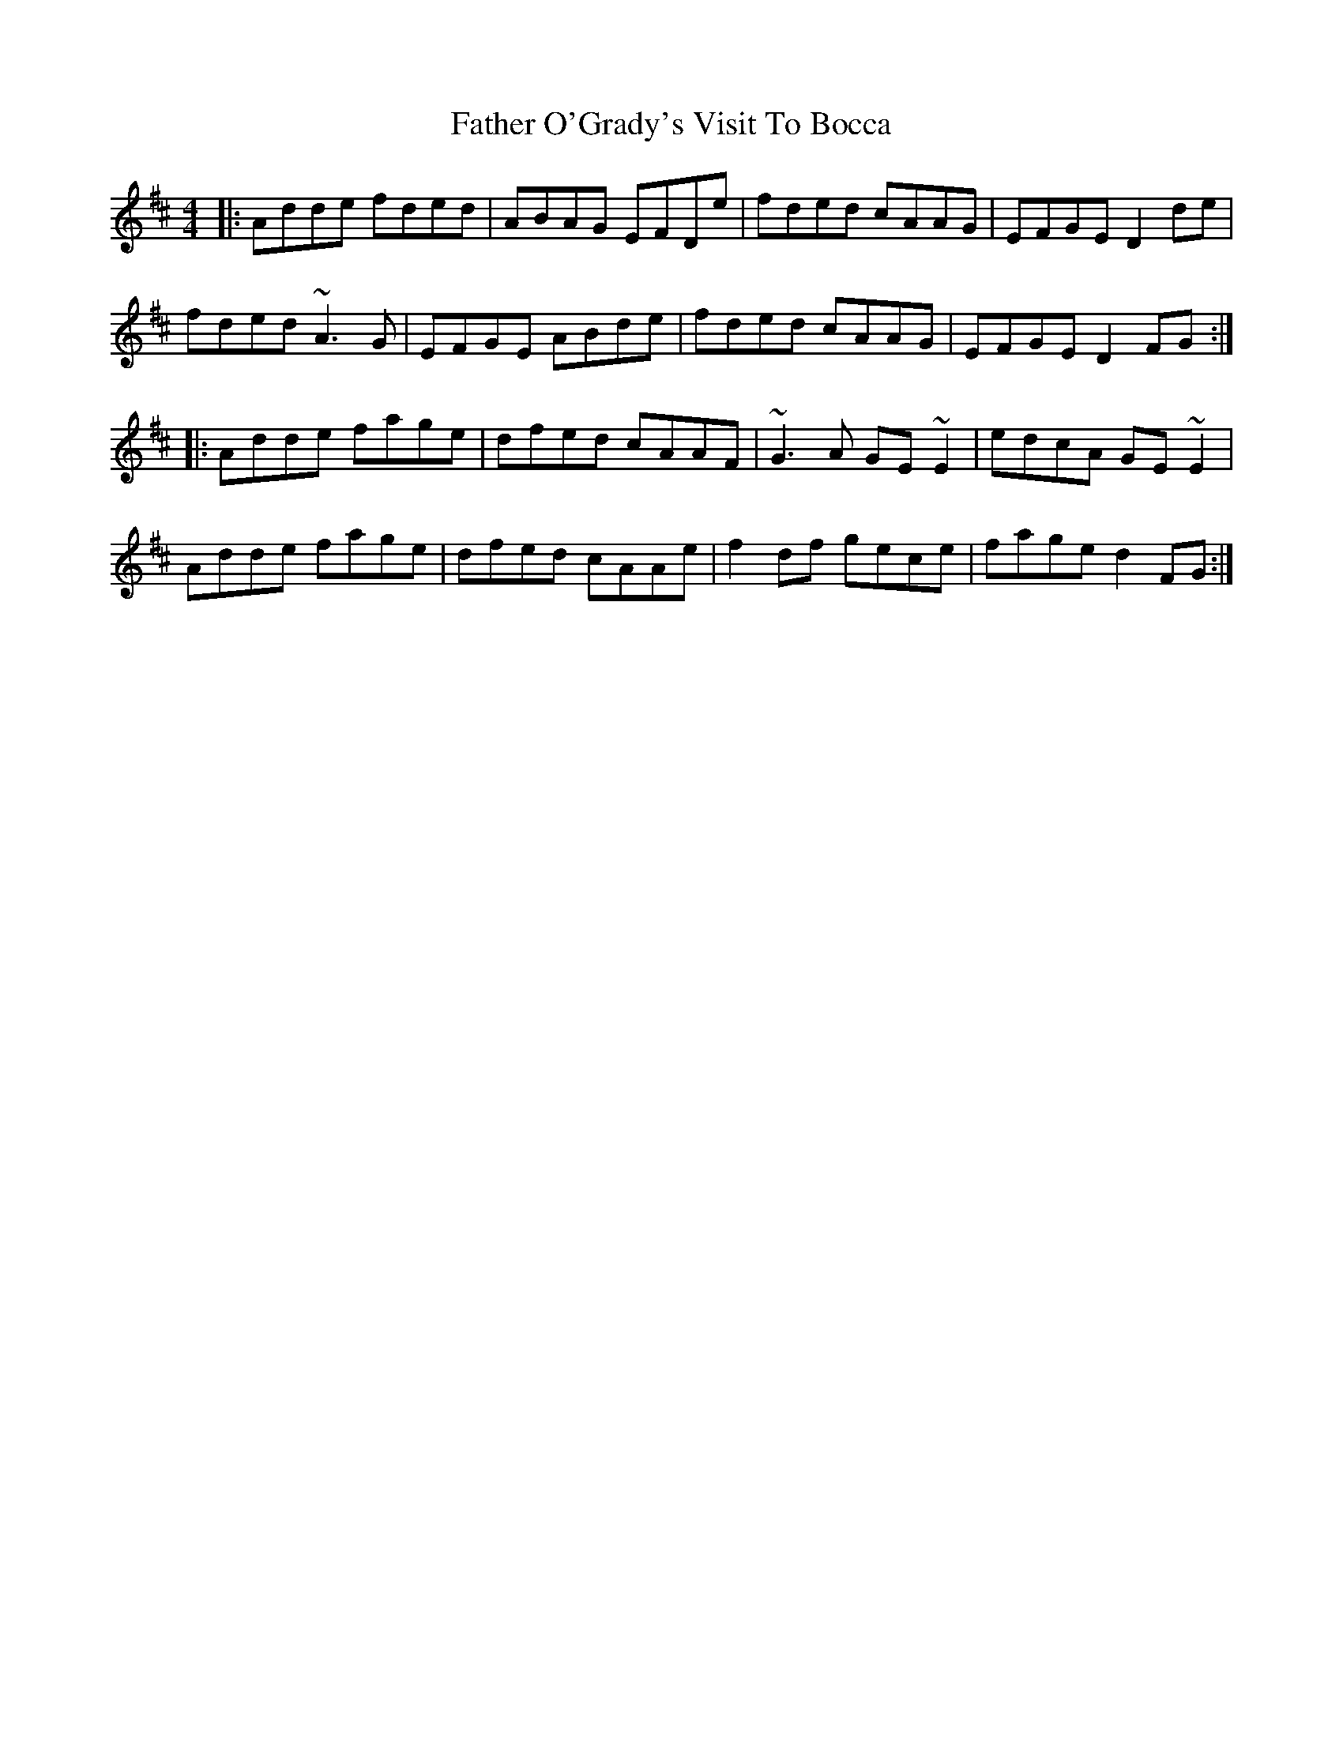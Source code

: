 X: 12759
T: Father O'Grady's Visit To Bocca
R: reel
M: 4/4
K: Dmajor
|:Adde fded|ABAG EFDe|fded cAAG|EFGE D2de|
fded ~A3G|EFGE ABde|fded cAAG|EFGE D2FG:|
|:Adde fage|dfed cAAF|~G3A GE~E2|edcA GE~E2|
Adde fage|dfed cAAe|f2df gece|fage d2FG:|

